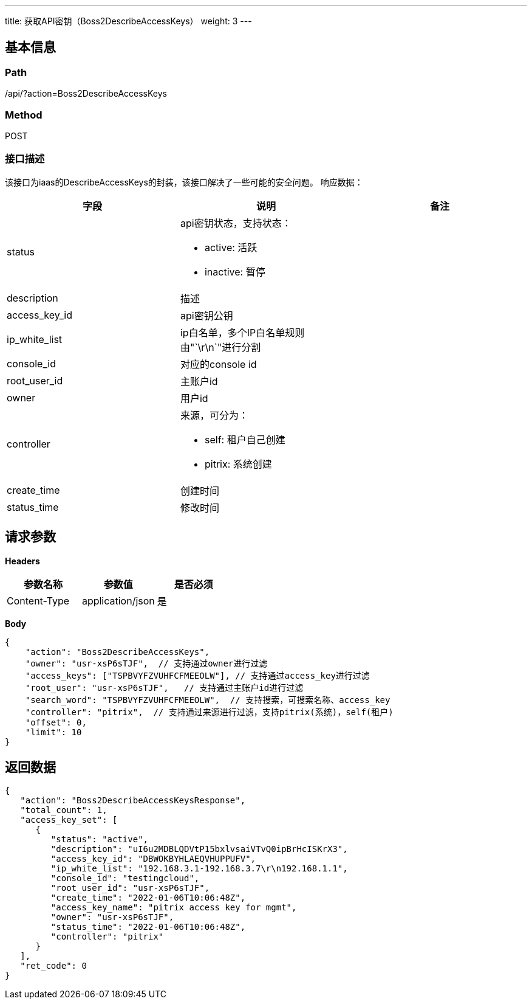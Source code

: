 ---
title: 获取API密钥（Boss2DescribeAccessKeys）
weight: 3
---

== 基本信息

=== Path
/api/?action=Boss2DescribeAccessKeys

=== Method
POST

=== 接口描述
该接口为iaas的DescribeAccessKeys的封装，该接口解决了一些可能的安全问题。
响应数据：

|===
| 字段 | 说明 | 备注

| status
a|
api密钥状态，支持状态：

* active: 活跃
* inactive: 暂停

|

| description
| 描述
|

| access_key_id
| api密钥公钥
|

| ip_white_list
| ip白名单，多个IP白名单规则由"`\r\n`"进行分割
|

| console_id
| 对应的console id
|

| root_user_id
| 主账户id
|

| owner
| 用户id
|

| controller
a|
来源，可分为：

* self: 租户自己创建
* pitrix: 系统创建
|

| create_time
| 创建时间
|

| status_time
| 修改时间
|
|===


== 请求参数

*Headers*

[cols="3*", options="header"]

|===
| 参数名称 | 参数值 | 是否必须

| Content-Type
| application/json
| 是
|===

*Body*

[,javascript]
----
{
    "action": "Boss2DescribeAccessKeys",
    "owner": "usr-xsP6sTJF",  // 支持通过owner进行过滤
    "access_keys": ["TSPBVYFZVUHFCFMEEOLW"], // 支持通过access_key进行过滤
    "root_user": "usr-xsP6sTJF",   // 支持通过主账户id进行过滤
    "search_word": "TSPBVYFZVUHFCFMEEOLW",  // 支持搜索，可搜索名称、access_key
    "controller": "pitrix",  // 支持通过来源进行过滤，支持pitrix(系统)，self(租户)
    "offset": 0,
    "limit": 10
}
----

== 返回数据

[,javascript]
----
{
   "action": "Boss2DescribeAccessKeysResponse",
   "total_count": 1,
   "access_key_set": [
      {
         "status": "active",
         "description": "uI6u2MDBLQDVtP15bxlvsaiVTvQ0ipBrHcISKrX3",
         "access_key_id": "DBWOKBYHLAEQVHUPPUFV",
         "ip_white_list": "192.168.3.1-192.168.3.7\r\n192.168.1.1",
         "console_id": "testingcloud",
         "root_user_id": "usr-xsP6sTJF",
         "create_time": "2022-01-06T10:06:48Z",
         "access_key_name": "pitrix access key for mgmt",
         "owner": "usr-xsP6sTJF",
         "status_time": "2022-01-06T10:06:48Z",
         "controller": "pitrix"
      }
   ],
   "ret_code": 0
}
----
